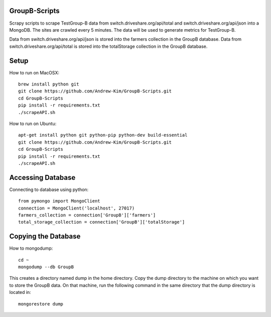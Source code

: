 ########
GroupB-Scripts
########
Scrapy scripts to scrape TestGroup-B data from switch.driveshare.org/api/total and switch.driveshare.org/api/json into a MongoDB. The sites are crawled every 5 minutes. The data will be used to generate metrics for TestGroup-B. 

Data from switch.driveshare.org/api/json is stored into the farmers collection in the GroupB database.
Data from switch.driveshare.org/api/total is stored into the totalStorage collection in the GroupB database. 

#####
Setup
#####
How to run on MacOSX:
::
	brew install python git 
	git clone https://github.com/Andrew-Kim/GroupB-Scripts.git 
	cd GroupB-Scripts
	pip install -r requirements.txt
	./scrapeAPI.sh

How to run on Ubuntu:
::
	apt-get install python git python-pip python-dev build-essential
	git clone https://github.com/Andrew-Kim/GroupB-Scripts.git
	cd GroupB-Scripts
	pip install -r requirements.txt
	./scrapeAPI.sh
	
#####
Accessing Database
#####
Connecting to database using python:
::
	from pymongo import MongoClient
	connection = MongoClient('localhost', 27017)
	farmers_collection = connection['GroupB']['farmers']
	total_storage_collection = connection['GroupB']['totalStorage']


#####
Copying the Database
##### 

How to mongodump:
::
	cd ~
	mongodump --db GroupB
	
This creates a directory named dump in the home directory. Copy the dump directory to the machine on which you want to store the GroupB data. On that machine, run the following command in the same directory that the dump directory is located in:
::
	mongorestore dump 

